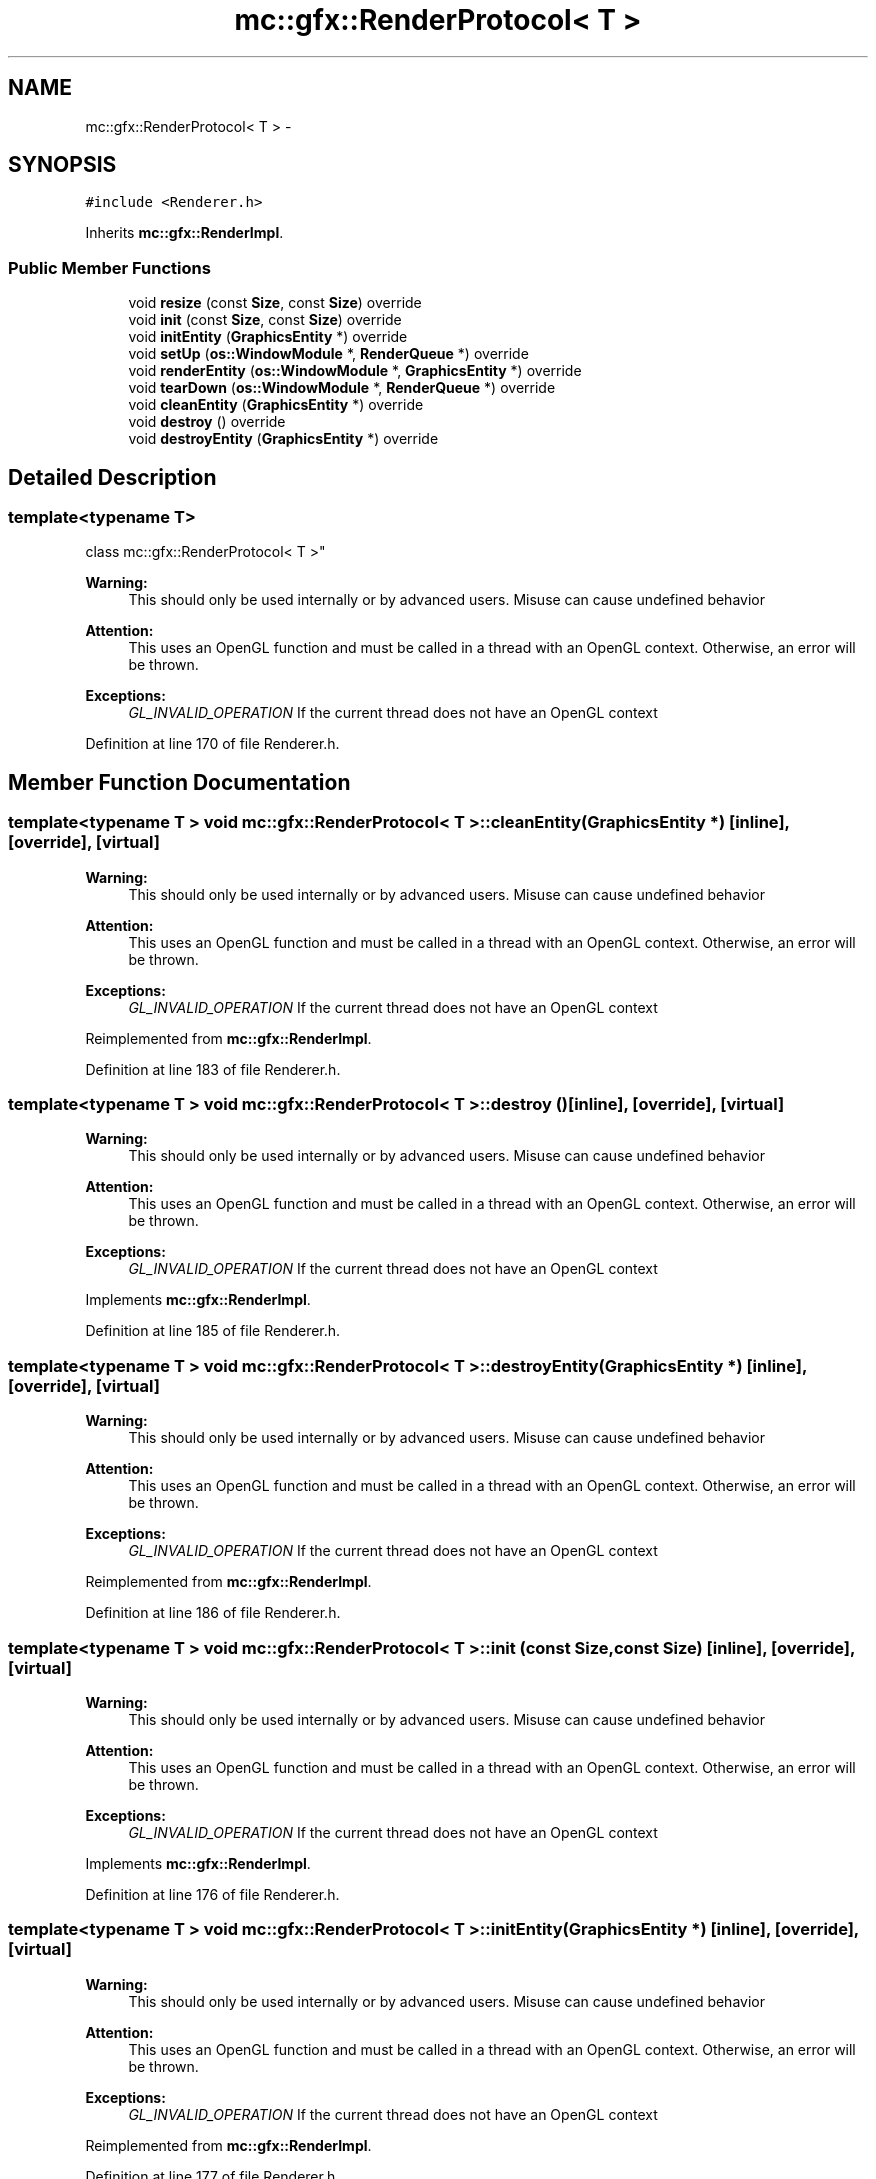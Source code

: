 .TH "mc::gfx::RenderProtocol< T >" 3 "Sat Apr 8 2017" "Version Alpha" "MACE" \" -*- nroff -*-
.ad l
.nh
.SH NAME
mc::gfx::RenderProtocol< T > \- 
.SH SYNOPSIS
.br
.PP
.PP
\fC#include <Renderer\&.h>\fP
.PP
Inherits \fBmc::gfx::RenderImpl\fP\&.
.SS "Public Member Functions"

.in +1c
.ti -1c
.RI "void \fBresize\fP (const \fBSize\fP, const \fBSize\fP) override"
.br
.ti -1c
.RI "void \fBinit\fP (const \fBSize\fP, const \fBSize\fP) override"
.br
.ti -1c
.RI "void \fBinitEntity\fP (\fBGraphicsEntity\fP *) override"
.br
.ti -1c
.RI "void \fBsetUp\fP (\fBos::WindowModule\fP *, \fBRenderQueue\fP *) override"
.br
.ti -1c
.RI "void \fBrenderEntity\fP (\fBos::WindowModule\fP *, \fBGraphicsEntity\fP *) override"
.br
.ti -1c
.RI "void \fBtearDown\fP (\fBos::WindowModule\fP *, \fBRenderQueue\fP *) override"
.br
.ti -1c
.RI "void \fBcleanEntity\fP (\fBGraphicsEntity\fP *) override"
.br
.ti -1c
.RI "void \fBdestroy\fP () override"
.br
.ti -1c
.RI "void \fBdestroyEntity\fP (\fBGraphicsEntity\fP *) override"
.br
.in -1c
.SH "Detailed Description"
.PP 

.SS "template<typename T>
.br
class mc::gfx::RenderProtocol< T >"

.PP
\fBWarning:\fP
.RS 4
This should only be used internally or by advanced users\&. Misuse can cause undefined behavior 
.RE
.PP
\fBAttention:\fP
.RS 4
This uses an OpenGL function and must be called in a thread with an OpenGL context\&. Otherwise, an error will be thrown\&. 
.RE
.PP
\fBExceptions:\fP
.RS 4
\fIGL_INVALID_OPERATION\fP If the current thread does not have an OpenGL context 
.RE
.PP

.PP
Definition at line 170 of file Renderer\&.h\&.
.SH "Member Function Documentation"
.PP 
.SS "template<typename T > void \fBmc::gfx::RenderProtocol\fP< T >::cleanEntity (\fBGraphicsEntity\fP *)\fC [inline]\fP, \fC [override]\fP, \fC [virtual]\fP"

.PP
\fBWarning:\fP
.RS 4
This should only be used internally or by advanced users\&. Misuse can cause undefined behavior 
.RE
.PP
\fBAttention:\fP
.RS 4
This uses an OpenGL function and must be called in a thread with an OpenGL context\&. Otherwise, an error will be thrown\&. 
.RE
.PP
\fBExceptions:\fP
.RS 4
\fIGL_INVALID_OPERATION\fP If the current thread does not have an OpenGL context 
.RE
.PP

.PP
Reimplemented from \fBmc::gfx::RenderImpl\fP\&.
.PP
Definition at line 183 of file Renderer\&.h\&.
.SS "template<typename T > void \fBmc::gfx::RenderProtocol\fP< T >::destroy ()\fC [inline]\fP, \fC [override]\fP, \fC [virtual]\fP"

.PP
\fBWarning:\fP
.RS 4
This should only be used internally or by advanced users\&. Misuse can cause undefined behavior 
.RE
.PP
\fBAttention:\fP
.RS 4
This uses an OpenGL function and must be called in a thread with an OpenGL context\&. Otherwise, an error will be thrown\&. 
.RE
.PP
\fBExceptions:\fP
.RS 4
\fIGL_INVALID_OPERATION\fP If the current thread does not have an OpenGL context 
.RE
.PP

.PP
Implements \fBmc::gfx::RenderImpl\fP\&.
.PP
Definition at line 185 of file Renderer\&.h\&.
.SS "template<typename T > void \fBmc::gfx::RenderProtocol\fP< T >::destroyEntity (\fBGraphicsEntity\fP *)\fC [inline]\fP, \fC [override]\fP, \fC [virtual]\fP"

.PP
\fBWarning:\fP
.RS 4
This should only be used internally or by advanced users\&. Misuse can cause undefined behavior 
.RE
.PP
\fBAttention:\fP
.RS 4
This uses an OpenGL function and must be called in a thread with an OpenGL context\&. Otherwise, an error will be thrown\&. 
.RE
.PP
\fBExceptions:\fP
.RS 4
\fIGL_INVALID_OPERATION\fP If the current thread does not have an OpenGL context 
.RE
.PP

.PP
Reimplemented from \fBmc::gfx::RenderImpl\fP\&.
.PP
Definition at line 186 of file Renderer\&.h\&.
.SS "template<typename T > void \fBmc::gfx::RenderProtocol\fP< T >::init (const \fBSize\fP, const \fBSize\fP)\fC [inline]\fP, \fC [override]\fP, \fC [virtual]\fP"

.PP
\fBWarning:\fP
.RS 4
This should only be used internally or by advanced users\&. Misuse can cause undefined behavior 
.RE
.PP
\fBAttention:\fP
.RS 4
This uses an OpenGL function and must be called in a thread with an OpenGL context\&. Otherwise, an error will be thrown\&. 
.RE
.PP
\fBExceptions:\fP
.RS 4
\fIGL_INVALID_OPERATION\fP If the current thread does not have an OpenGL context 
.RE
.PP

.PP
Implements \fBmc::gfx::RenderImpl\fP\&.
.PP
Definition at line 176 of file Renderer\&.h\&.
.SS "template<typename T > void \fBmc::gfx::RenderProtocol\fP< T >::initEntity (\fBGraphicsEntity\fP *)\fC [inline]\fP, \fC [override]\fP, \fC [virtual]\fP"

.PP
\fBWarning:\fP
.RS 4
This should only be used internally or by advanced users\&. Misuse can cause undefined behavior 
.RE
.PP
\fBAttention:\fP
.RS 4
This uses an OpenGL function and must be called in a thread with an OpenGL context\&. Otherwise, an error will be thrown\&. 
.RE
.PP
\fBExceptions:\fP
.RS 4
\fIGL_INVALID_OPERATION\fP If the current thread does not have an OpenGL context 
.RE
.PP

.PP
Reimplemented from \fBmc::gfx::RenderImpl\fP\&.
.PP
Definition at line 177 of file Renderer\&.h\&.
.SS "template<typename T > void \fBmc::gfx::RenderProtocol\fP< T >::renderEntity (\fBos::WindowModule\fP *, \fBGraphicsEntity\fP * entity)\fC [inline]\fP, \fC [override]\fP, \fC [virtual]\fP"

.PP
\fBWarning:\fP
.RS 4
This should only be used internally or by advanced users\&. Misuse can cause undefined behavior 
.RE
.PP
\fBAttention:\fP
.RS 4
This uses an OpenGL function and must be called in a thread with an OpenGL context\&. Otherwise, an error will be thrown\&. 
.RE
.PP
\fBExceptions:\fP
.RS 4
\fIGL_INVALID_OPERATION\fP If the current thread does not have an OpenGL context 
.RE
.PP

.PP
Implements \fBmc::gfx::RenderImpl\fP\&.
.PP
Definition at line 180 of file Renderer\&.h\&.
.SS "template<typename T > void \fBmc::gfx::RenderProtocol\fP< T >::resize (const \fBSize\fP, const \fBSize\fP)\fC [inline]\fP, \fC [override]\fP, \fC [virtual]\fP"

.PP
\fBWarning:\fP
.RS 4
This should only be used internally or by advanced users\&. Misuse can cause undefined behavior 
.RE
.PP
\fBAttention:\fP
.RS 4
This uses an OpenGL function and must be called in a thread with an OpenGL context\&. Otherwise, an error will be thrown\&. 
.RE
.PP
\fBExceptions:\fP
.RS 4
\fIGL_INVALID_OPERATION\fP If the current thread does not have an OpenGL context 
.RE
.PP

.PP
Reimplemented from \fBmc::gfx::RenderImpl\fP\&.
.PP
Definition at line 174 of file Renderer\&.h\&.
.SS "template<typename T > void \fBmc::gfx::RenderProtocol\fP< T >::setUp (\fBos::WindowModule\fP *, \fBRenderQueue\fP *)\fC [inline]\fP, \fC [override]\fP, \fC [virtual]\fP"

.PP
\fBWarning:\fP
.RS 4
This should only be used internally or by advanced users\&. Misuse can cause undefined behavior 
.RE
.PP
\fBAttention:\fP
.RS 4
This uses an OpenGL function and must be called in a thread with an OpenGL context\&. Otherwise, an error will be thrown\&. 
.RE
.PP
\fBExceptions:\fP
.RS 4
\fIGL_INVALID_OPERATION\fP If the current thread does not have an OpenGL context 
.RE
.PP

.PP
Reimplemented from \fBmc::gfx::RenderImpl\fP\&.
.PP
Definition at line 179 of file Renderer\&.h\&.
.SS "template<typename T > void \fBmc::gfx::RenderProtocol\fP< T >::tearDown (\fBos::WindowModule\fP *, \fBRenderQueue\fP *)\fC [inline]\fP, \fC [override]\fP, \fC [virtual]\fP"

.PP
\fBWarning:\fP
.RS 4
This should only be used internally or by advanced users\&. Misuse can cause undefined behavior 
.RE
.PP
\fBAttention:\fP
.RS 4
This uses an OpenGL function and must be called in a thread with an OpenGL context\&. Otherwise, an error will be thrown\&. 
.RE
.PP
\fBExceptions:\fP
.RS 4
\fIGL_INVALID_OPERATION\fP If the current thread does not have an OpenGL context 
.RE
.PP

.PP
Reimplemented from \fBmc::gfx::RenderImpl\fP\&.
.PP
Definition at line 181 of file Renderer\&.h\&.

.SH "Author"
.PP 
Generated automatically by Doxygen for MACE from the source code\&.
